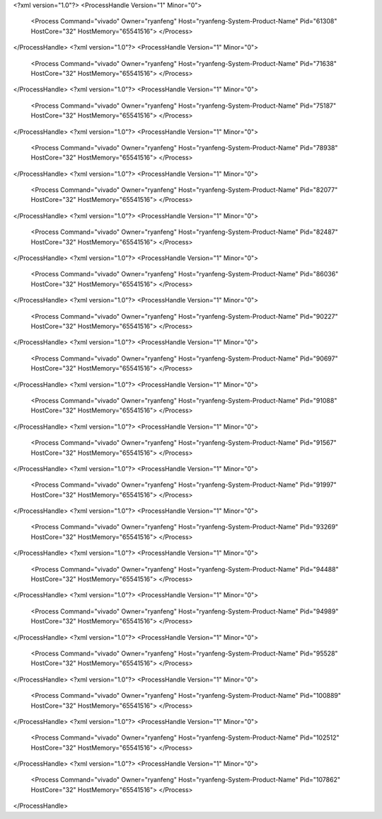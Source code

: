 <?xml version="1.0"?>
<ProcessHandle Version="1" Minor="0">
    <Process Command="vivado" Owner="ryanfeng" Host="ryanfeng-System-Product-Name" Pid="61308" HostCore="32" HostMemory="65541516">
    </Process>
</ProcessHandle>
<?xml version="1.0"?>
<ProcessHandle Version="1" Minor="0">
    <Process Command="vivado" Owner="ryanfeng" Host="ryanfeng-System-Product-Name" Pid="71638" HostCore="32" HostMemory="65541516">
    </Process>
</ProcessHandle>
<?xml version="1.0"?>
<ProcessHandle Version="1" Minor="0">
    <Process Command="vivado" Owner="ryanfeng" Host="ryanfeng-System-Product-Name" Pid="75187" HostCore="32" HostMemory="65541516">
    </Process>
</ProcessHandle>
<?xml version="1.0"?>
<ProcessHandle Version="1" Minor="0">
    <Process Command="vivado" Owner="ryanfeng" Host="ryanfeng-System-Product-Name" Pid="78938" HostCore="32" HostMemory="65541516">
    </Process>
</ProcessHandle>
<?xml version="1.0"?>
<ProcessHandle Version="1" Minor="0">
    <Process Command="vivado" Owner="ryanfeng" Host="ryanfeng-System-Product-Name" Pid="82077" HostCore="32" HostMemory="65541516">
    </Process>
</ProcessHandle>
<?xml version="1.0"?>
<ProcessHandle Version="1" Minor="0">
    <Process Command="vivado" Owner="ryanfeng" Host="ryanfeng-System-Product-Name" Pid="82487" HostCore="32" HostMemory="65541516">
    </Process>
</ProcessHandle>
<?xml version="1.0"?>
<ProcessHandle Version="1" Minor="0">
    <Process Command="vivado" Owner="ryanfeng" Host="ryanfeng-System-Product-Name" Pid="86036" HostCore="32" HostMemory="65541516">
    </Process>
</ProcessHandle>
<?xml version="1.0"?>
<ProcessHandle Version="1" Minor="0">
    <Process Command="vivado" Owner="ryanfeng" Host="ryanfeng-System-Product-Name" Pid="90227" HostCore="32" HostMemory="65541516">
    </Process>
</ProcessHandle>
<?xml version="1.0"?>
<ProcessHandle Version="1" Minor="0">
    <Process Command="vivado" Owner="ryanfeng" Host="ryanfeng-System-Product-Name" Pid="90697" HostCore="32" HostMemory="65541516">
    </Process>
</ProcessHandle>
<?xml version="1.0"?>
<ProcessHandle Version="1" Minor="0">
    <Process Command="vivado" Owner="ryanfeng" Host="ryanfeng-System-Product-Name" Pid="91088" HostCore="32" HostMemory="65541516">
    </Process>
</ProcessHandle>
<?xml version="1.0"?>
<ProcessHandle Version="1" Minor="0">
    <Process Command="vivado" Owner="ryanfeng" Host="ryanfeng-System-Product-Name" Pid="91567" HostCore="32" HostMemory="65541516">
    </Process>
</ProcessHandle>
<?xml version="1.0"?>
<ProcessHandle Version="1" Minor="0">
    <Process Command="vivado" Owner="ryanfeng" Host="ryanfeng-System-Product-Name" Pid="91997" HostCore="32" HostMemory="65541516">
    </Process>
</ProcessHandle>
<?xml version="1.0"?>
<ProcessHandle Version="1" Minor="0">
    <Process Command="vivado" Owner="ryanfeng" Host="ryanfeng-System-Product-Name" Pid="93269" HostCore="32" HostMemory="65541516">
    </Process>
</ProcessHandle>
<?xml version="1.0"?>
<ProcessHandle Version="1" Minor="0">
    <Process Command="vivado" Owner="ryanfeng" Host="ryanfeng-System-Product-Name" Pid="94488" HostCore="32" HostMemory="65541516">
    </Process>
</ProcessHandle>
<?xml version="1.0"?>
<ProcessHandle Version="1" Minor="0">
    <Process Command="vivado" Owner="ryanfeng" Host="ryanfeng-System-Product-Name" Pid="94989" HostCore="32" HostMemory="65541516">
    </Process>
</ProcessHandle>
<?xml version="1.0"?>
<ProcessHandle Version="1" Minor="0">
    <Process Command="vivado" Owner="ryanfeng" Host="ryanfeng-System-Product-Name" Pid="95528" HostCore="32" HostMemory="65541516">
    </Process>
</ProcessHandle>
<?xml version="1.0"?>
<ProcessHandle Version="1" Minor="0">
    <Process Command="vivado" Owner="ryanfeng" Host="ryanfeng-System-Product-Name" Pid="100889" HostCore="32" HostMemory="65541516">
    </Process>
</ProcessHandle>
<?xml version="1.0"?>
<ProcessHandle Version="1" Minor="0">
    <Process Command="vivado" Owner="ryanfeng" Host="ryanfeng-System-Product-Name" Pid="102512" HostCore="32" HostMemory="65541516">
    </Process>
</ProcessHandle>
<?xml version="1.0"?>
<ProcessHandle Version="1" Minor="0">
    <Process Command="vivado" Owner="ryanfeng" Host="ryanfeng-System-Product-Name" Pid="107862" HostCore="32" HostMemory="65541516">
    </Process>
</ProcessHandle>
